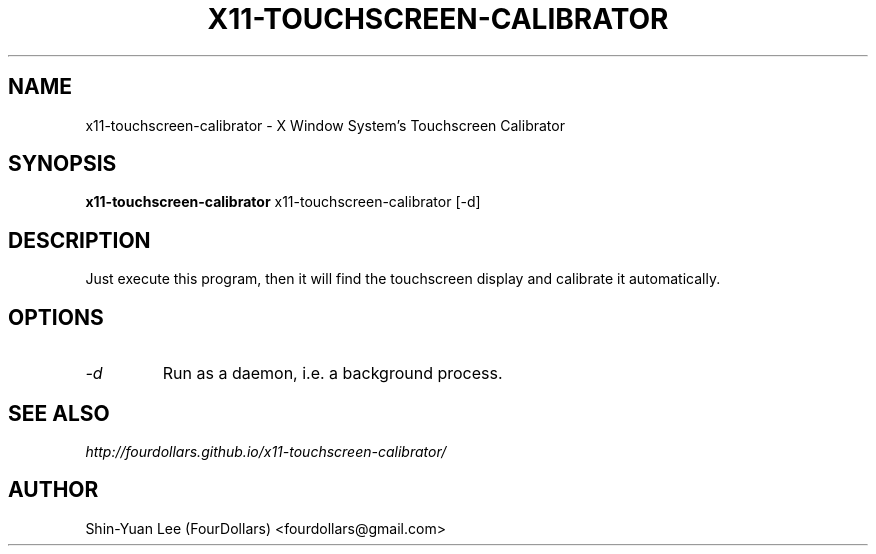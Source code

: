 .\"
.\" x11\-touchscreen\-calibrator manual page.
.\" Copyright (C) 2013 Shih\-Yuan Lee (FourDollars)
.\"
.\" Process this file with
.\" groff -man -Tutf8 x11-touchscreen-calibrator.1
.\"
.TH X11-TOUCHSCREEN-CALIBRATOR 1 "x11-touchscreen-calibrator" "GPLv3" "General User Manuals"
.SH NAME
x11\-touchscreen\-calibrator \- X Window System's Touchscreen Calibrator
.SH SYNOPSIS
.PP
.B x11\-touchscreen\-calibrator
x11\-touchscreen\-calibrator [\-d]
.SH DESCRIPTION
Just execute this program, then it will find the touchscreen display and
calibrate it automatically.
.SH OPTIONS
.TP
.I "\-d"
Run as a daemon, i.e. a background process.
.SH SEE ALSO
.IR http://fourdollars.github.io/x11-touchscreen-calibrator/
.SH AUTHOR
Shin\-Yuan Lee (FourDollars) <fourdollars@gmail.com>
